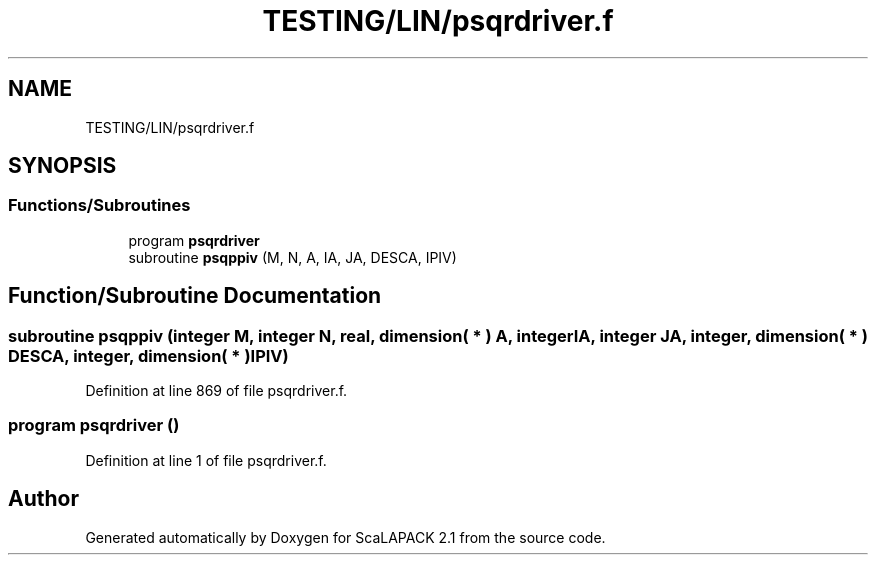 .TH "TESTING/LIN/psqrdriver.f" 3 "Sat Nov 16 2019" "Version 2.1" "ScaLAPACK 2.1" \" -*- nroff -*-
.ad l
.nh
.SH NAME
TESTING/LIN/psqrdriver.f
.SH SYNOPSIS
.br
.PP
.SS "Functions/Subroutines"

.in +1c
.ti -1c
.RI "program \fBpsqrdriver\fP"
.br
.ti -1c
.RI "subroutine \fBpsqppiv\fP (M, N, A, IA, JA, DESCA, IPIV)"
.br
.in -1c
.SH "Function/Subroutine Documentation"
.PP 
.SS "subroutine psqppiv (integer M, integer N, real, dimension( * ) A, integer IA, integer JA, integer, dimension( * ) DESCA, integer, dimension( * ) IPIV)"

.PP
Definition at line 869 of file psqrdriver\&.f\&.
.SS "program psqrdriver ()"

.PP
Definition at line 1 of file psqrdriver\&.f\&.
.SH "Author"
.PP 
Generated automatically by Doxygen for ScaLAPACK 2\&.1 from the source code\&.
